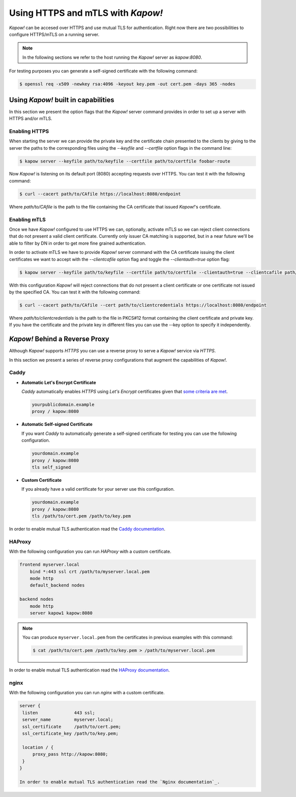 Using HTTPS and mTLS with *Kapow!*
==================================

*Kapow!* can be accesed over HTTPS and use mutual TLS for authentication. Right
now there are two possibilities to configure HTTPS/mTLS on a running server.

.. note::

   In the following sections we refer to the host running the *Kapow!* server as
   `kapow:8080`.

For testing purposes you can generate a self-signed certificate with the
following command:

.. code-block:: console

  $ openssl req -x509 -newkey rsa:4096 -keyout key.pem -out cert.pem -days 365 -nodes


Using *Kapow!* built in capabilities
------------------------------------

In this section we present the option flags that the *Kapow!* server command
provides in order to set up a server with HTTPS and/or mTLS.

Enabling HTTPS
++++++++++++++

When starting the server we can provide the private key and the certificate
chain presented to the clients by giving to the server the paths to the
corresponding files using the `--keyfile` and `--certfile` option flags in the
command line:

.. code-block:: console

  $ kapow server --keyfile path/to/keyfile --certfile path/to/certfile foobar-route

Now *Kapow!* is listening on its default port (8080) accepting requests over
HTTPS. You can test it with the following command:

.. code-block:: console

    $ curl --cacert path/to/CAfile https://localhost:8080/endpoint

Where `path/to/CAfile` is the path to the file containing the CA certificate
that issued *Kapow!*'s certificate.


.. _https_mtls:

Enabling mTLS
++++++++++++++

Once we have *Kapow!* configured to use HTTPS we can, optionally, activate mTLS
so we can reject client connections that do not present a valid client certificate.
Currently only issuer CA matching is supported, but in a near future we'll be able
to filter by DN in order to get more fine grained authentication.

In order to activate mTLS we have to provide *Kapow!* server command with the
CA certificate issuing the client certificates we want to accept with the
`--clientcafile` option flag and toggle the `--clientauth=true` option flag:

.. code-block:: console

  $ kapow server --keyfile path/to/keyfile --certfile path/to/certfile --clientauth=true --clientcafile path/to/clientCAfile foobar-route

With this configuration *Kapow!* will reject connections that do not present a
client certificate or one certificate not issued by the specified CA. You can
test it with the following command:

.. code-block:: console

    $ curl --cacert path/to/CAfile --cert path/to/clientcredentials https://localhost:8080/endpoint

Where `path/to/clientcredentials` is the path to the file in PKCS#12 format
containing the client certificate and private key. If you have the certificate
and the private key in different files you can use the --key option to specify
it independently.


*Kapow!* Behind a Reverse Proxy
-------------------------------

Although *Kapow!* supports `HTTPS` you can use a reverse proxy to serve a
*Kapow!* service via `HTTPS`.

In this section we present a series of reverse proxy configurations that
augment the capabilities of *Kapow!*.


Caddy
+++++

* **Automatic Let's Encrypt Certificate**

  `Caddy` automatically enables `HTTPS` using `Let's Encrypt`
  certificates given that `some criteria are met`_.

  .. code-block:: none

     yourpublicdomain.example
     proxy / kapow:8080

* **Automatic Self-signed Certificate**

  If you want `Caddy` to automatically generate a self-signed
  certificate for testing you can use the following configuration.

  .. code-block:: none

     yourdomain.example
     proxy / kapow:8080
     tls self_signed

* **Custom Certificate**

  If you already have a valid certificate for your server use this
  configuration.

  .. code-block:: none

     yourdomain.example
     proxy / kapow:8080
     tls /path/to/cert.pem /path/to/key.pem

In order to enable mutual TLS authentication read the `Caddy documentation`_.


HAProxy
+++++++

With the following configuration you can run `HAProxy` with a custom
certificate.

.. code-block:: none

   frontend myserver.local
       bind *:443 ssl crt /path/to/myserver.local.pem
       mode http
       default_backend nodes

   backend nodes
       mode http
       server kapow1 kapow:8080


.. note::

   You can produce ``myserver.local.pem`` from the certificates in
   previous examples with this command:

   .. code-block:: console

      $ cat /path/to/cert.pem /path/to/key.pem > /path/to/myserver.local.pem

In order to enable mutual TLS authentication read the `HAProxy documentation`_.


nginx
+++++

With the following configuration you can run `nginx` with a custom
certificate.

.. code-block:: none

   server {
    listen              443 ssl;
    server_name         myserver.local;
    ssl_certificate     /path/to/cert.pem;
    ssl_certificate_key /path/to/key.pem;

    location / {
        proxy_pass http://kapow:8080;
    }
   }

   In order to enable mutual TLS authentication read the `Nginx documentation`_.

.. _some criteria are met: https://caddyserver.com/docs/automatic-https
.. _Caddy documentation: https://caddyserver.com/docs/caddyfile/directives/tls
.. _HAProxy documentation: https://www.haproxy.com/de/documentation/aloha/12-0/traffic-management/lb-layer7/tls/
.. _Nginx documentation: https://smallstep.com/hello-mtls/doc/server/nginx
